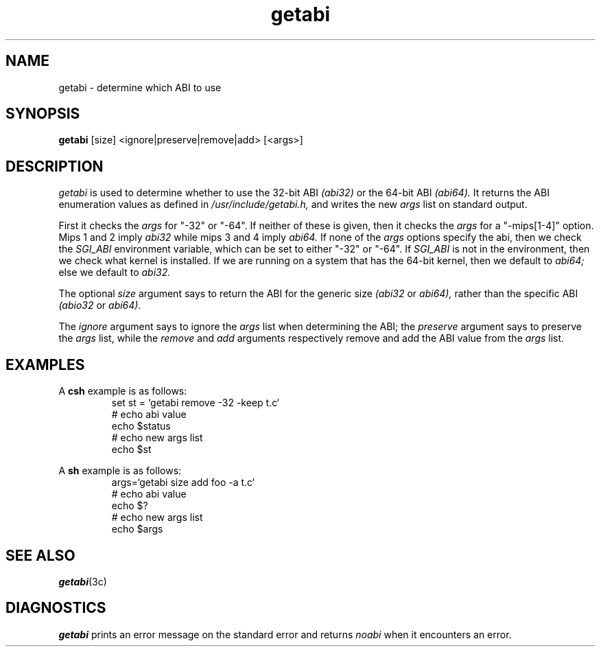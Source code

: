 '\"macro stdmacro
.\"********************************************************************
.\"*        Copyright (C) 1994, Silicon Graphics, Incorporated.       *
.\"*                   All Rights Reserved                            *
.\"********************************************************************
.TH getabi 1
.SH NAME
getabi \- determine which ABI to use
.SH SYNOPSIS
.B getabi
[size] <ignore|preserve|remove|add> [<args>]
.SH DESCRIPTION
.I getabi
is used to determine whether to use the 32-bit ABI 
.I (abi32)
or the 64-bit ABI
.I (abi64).
It returns the ABI enumeration values as defined in
.I /usr/include/getabi.h,
and writes the new
.I args
list on standard output.
.PP
First it checks the 
.I args
for "-32" or "-64".
If neither of these is given, then it checks the 
.I args 
for a "-mips[1-4]" option.
Mips 1 and 2 imply 
.I abi32
while mips 3 and 4 imply
.I abi64.
If none of the 
.I args 
options specify the abi,
then we check the 
.I SGI_ABI
environment variable, which can be set to either
"-32" or "-64".
If 
.I SGI_ABI
is not in the environment, then we check what kernel is installed.
If we are running on a system that has the 64-bit kernel,
then we default to 
.I abi64;
else we default to 
.I abi32.
.PP
The optional
.I size
argument says to return the ABI for the generic size
.I (abi32
or
.I abi64),
rather than the specific ABI
.I (abio32
or
.I abi64).
.PP
The
.I ignore
argument says to ignore the 
.I args 
list when determining the ABI; 
the 
.I preserve
argument says to preserve the 
.I args
list, while the
.I remove
and
.I add
arguments respectively remove and add the ABI value from the
.I args
list.
.SH EXAMPLES
A 
.B csh
example is as follows:
.RS
.nf
set st = `getabi remove -32 -keep t.c`
# echo abi value
echo $status
# echo new args list
echo $st
.fi
.RE
.PP
A
.B sh
example is as follows:
.RS
.nf
args=`getabi size add foo -a t.c`
# echo abi value
echo $?
# echo new args list
echo $args
.fi
.RE
.SH SEE ALSO
\f4getabi\fP(3c)
.SH DIAGNOSTICS
\f4getabi\fP
prints an error message on the standard error
and returns 
.I noabi
when it encounters an error.
.\"	@(#)getabi.1	6.2 of 10/20/83
.Ee
'\".so /pubs/tools/origin.att
